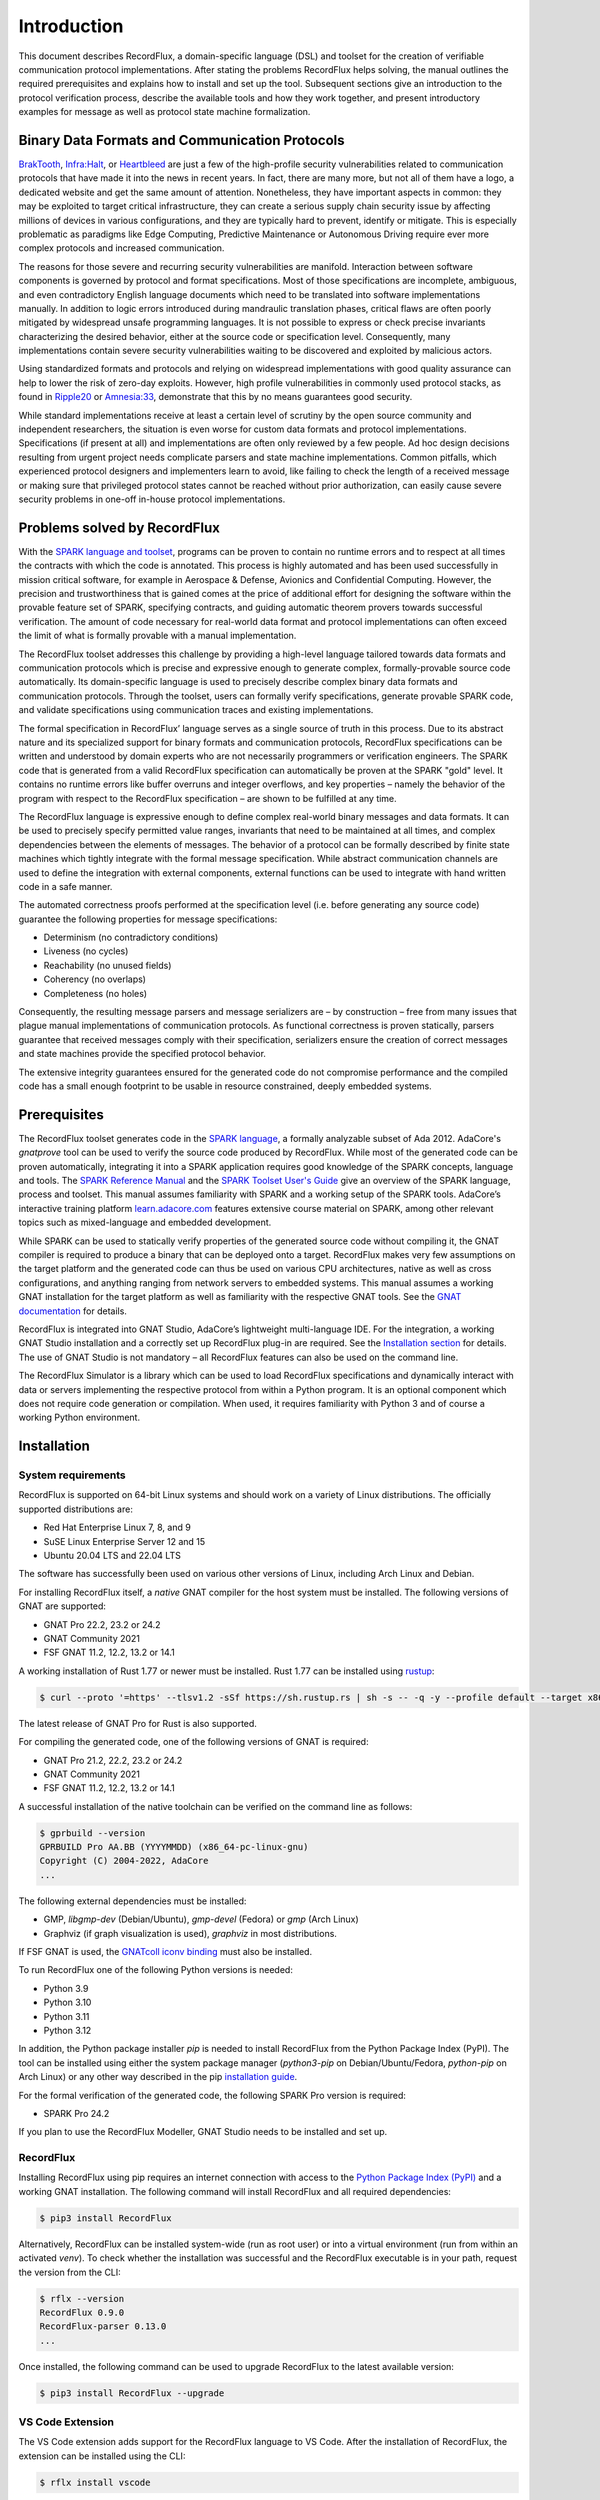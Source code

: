 Introduction
============

This document describes RecordFlux, a domain-specific language (DSL) and toolset for the creation of verifiable communication protocol implementations.
After stating the problems RecordFlux helps solving, the manual outlines the required prerequisites and explains how to install and set up the tool.
Subsequent sections give an introduction to the protocol verification process, describe the available tools and how they work together, and present introductory examples for message as well as protocol state machine formalization.

Binary Data Formats and Communication Protocols
-----------------------------------------------

`BrakTooth <https://asset-group.github.io/disclosures/braktooth/>`_, `Infra:Halt <https://www.forescout.com/research-labs/infra-halt/>`_, or `Heartbleed <https://heartbleed.com/>`_ are just a few of the high-profile security vulnerabilities related to communication protocols that have made it into the news in recent years.
In fact, there are many more, but not all of them have a logo, a dedicated website and get the same amount of attention.
Nonetheless, they have important aspects in common: they may be exploited to target critical infrastructure, they can create a serious supply chain security issue by affecting millions of devices in various configurations, and they are typically hard to prevent, identify or mitigate.
This is especially problematic as paradigms like Edge Computing, Predictive Maintenance or Autonomous Driving require ever more complex protocols and increased communication.

The reasons for those severe and recurring security vulnerabilities are manifold.
Interaction between software components is governed by protocol and format specifications.
Most of those specifications are incomplete, ambiguous, and even contradictory English language documents which need to be translated into software implementations manually.
In addition to logic errors introduced during mandraulic translation phases, critical flaws are often poorly mitigated by widespread unsafe programming languages.
It is not possible to express or check precise invariants characterizing the desired behavior, either at the source code or specification level.
Consequently, many implementations contain severe security vulnerabilities waiting to be discovered and exploited by malicious actors.

Using standardized formats and protocols and relying on widespread implementations with good quality assurance can help to lower the risk of zero-day exploits.
However, high profile vulnerabilities in commonly used protocol stacks, as found in `Ripple20 <https://www.jsof-tech.com/disclosures/ripple20/>`__ or `Amnesia:33 <https://www.forescout.com/research-labs/amnesia33/>`__, demonstrate that this by no means guarantees good security.

While standard implementations receive at least a certain level of scrutiny by the open source community and independent researchers, the situation is even worse for custom data formats and protocol implementations.
Specifications (if present at all) and implementations are often only reviewed by a few people.
Ad hoc design decisions resulting from urgent project needs complicate parsers and state machine implementations.
Common pitfalls, which experienced protocol designers and implementers learn to avoid, like failing to check the length of a received message or making sure that privileged protocol states cannot be reached without prior authorization, can easily cause severe security problems in one-off in-house protocol implementations.

Problems solved by RecordFlux
-----------------------------

With the `SPARK language and toolset <http://docs.adacore.com/live/wave/spark2014/html/spark2014_ug/index.html>`__, programs can be proven to contain no runtime errors and to respect at all times the contracts with which the code is annotated.
This process is highly automated and has been used successfully in mission critical software, for example in Aerospace & Defense, Avionics and Confidential Computing.
However, the precision and trustworthiness that is gained comes at the price of additional effort for designing the software within the provable feature set of SPARK, specifying contracts, and guiding automatic theorem provers towards successful verification.
The amount of code necessary for real-world data format and protocol implementations can often exceed the limit of what is formally provable with a manual implementation.

The RecordFlux toolset addresses this challenge by providing a high-level language tailored towards data formats and communication protocols which is precise and expressive enough to generate complex, formally-provable source code automatically.
Its domain-specific language is used to precisely describe complex binary data formats and communication protocols.
Through the toolset, users can formally verify specifications, generate provable SPARK code, and validate specifications using communication traces and existing implementations.

The formal specification in RecordFlux’ language serves as a single source of truth in this process.
Due to its abstract nature and its specialized support for binary formats and communication protocols, RecordFlux specifications can be written and understood by domain experts who are not necessarily programmers or verification engineers.
The SPARK code that is generated from a valid RecordFlux specification can automatically be proven at the SPARK "gold" level.
It contains no runtime errors like buffer overruns and integer overflows, and key properties – namely the behavior of the program with respect to the RecordFlux specification – are shown to be fulfilled at any time.

The RecordFlux language is expressive enough to define complex real-world binary messages and data formats.
It can be used to precisely specify permitted value ranges, invariants that need to be maintained at all times, and complex dependencies between the elements of messages.
The behavior of a protocol can be formally described by finite state machines which tightly integrate with the formal message specification.
While abstract communication channels are used to define the integration with external components, external functions can be used to integrate with hand written code in a safe manner.

The automated correctness proofs performed at the specification level (i.e. before generating any source code) guarantee the following properties for message specifications:

-  Determinism (no contradictory conditions)
-  Liveness (no cycles)
-  Reachability (no unused fields)
-  Coherency (no overlaps)
-  Completeness (no holes)

Consequently, the resulting message parsers and message serializers are – by construction – free from many issues that plague manual implementations of communication protocols.
As functional correctness is proven statically, parsers guarantee that received messages comply with their specification, serializers ensure the creation of correct messages and state machines provide the specified protocol behavior.

The extensive integrity guarantees ensured for the generated code do not compromise performance and the compiled code has a small enough footprint to be usable in resource constrained, deeply embedded systems.

Prerequisites
-------------

The RecordFlux toolset generates code in the `SPARK language <https://www.adacore.com/sparkpro>`__, a formally analyzable subset of Ada 2012.
AdaCore's `gnatprove` tool can be used to verify the source code produced by RecordFlux.
While most of the generated code can be proven automatically, integrating it into a SPARK application requires good knowledge of the SPARK concepts, language and tools.
The `SPARK Reference Manual <http://docs.adacore.com/live/wave/spark2014/html/spark2014_rm/index.html>`__ and the `SPARK Toolset User's Guide <http://docs.adacore.com/live/wave/spark2014/html/spark2014_ug/index.html>`__ give an overview of the SPARK language, process and toolset.
This manual assumes familiarity with SPARK and a working setup of the SPARK tools.
AdaCore’s interactive training platform `learn.adacore.com <https://learn.adacore.com/>`__ features extensive course material on SPARK, among other relevant topics such as mixed-language and embedded development.

While SPARK can be used to statically verify properties of the generated source code without compiling it, the GNAT compiler is required to produce a binary that can be deployed onto a target.
RecordFlux makes very few assumptions on the target platform and the generated code can thus be used on various CPU architectures, native as well as cross configurations, and anything ranging from network servers to embedded systems.
This manual assumes a working GNAT installation for the target platform as well as familiarity with the respective GNAT tools.
See the `GNAT documentation <https://www.adacore.com/documentation#GNAT>`__ for details.

RecordFlux is integrated into GNAT Studio, AdaCore’s lightweight multi-language IDE.
For the integration, a working GNAT Studio installation and a correctly set up RecordFlux plug-in are required.
See the `Installation section <#gnat-studio-modeller-plugin>`__ for details.
The use of GNAT Studio is not mandatory – all RecordFlux features can also be used on the command line.

The RecordFlux Simulator is a library which can be used to load RecordFlux specifications and dynamically interact with data or servers implementing the respective protocol from within a Python program.
It is an optional component which does not require code generation or compilation.
When used, it requires familiarity with Python 3 and of course a working Python environment.

Installation
------------

System requirements
~~~~~~~~~~~~~~~~~~~

RecordFlux is supported on 64-bit Linux systems and should work on a variety of Linux distributions.
The officially supported distributions are:

- Red Hat Enterprise Linux 7, 8, and 9
- SuSE Linux Enterprise Server 12 and 15
- Ubuntu 20.04 LTS and 22.04 LTS

The software has successfully been used on various other versions of Linux, including Arch Linux and Debian.

For installing RecordFlux itself, a *native* GNAT compiler for the host system must be installed.
The following versions of GNAT are supported:

-  GNAT Pro 22.2, 23.2 or 24.2
-  GNAT Community 2021
-  FSF GNAT 11.2, 12.2, 13.2 or 14.1

A working installation of Rust 1.77 or newer must be installed.
Rust 1.77 can be installed using `rustup <https://rustup.rs/>`__:

.. code:: console

   $ curl --proto '=https' --tlsv1.2 -sSf https://sh.rustup.rs | sh -s -- -q -y --profile default --target x86_64-unknown-linux-gnu --default-toolchain 1.77

The latest release of GNAT Pro for Rust is also supported.

For compiling the generated code, one of the following versions of GNAT is required:

-  GNAT Pro 21.2, 22.2, 23.2 or 24.2
-  GNAT Community 2021
-  FSF GNAT 11.2, 12.2, 13.2 or 14.1

A successful installation of the native toolchain can be verified on the command line as follows:

.. code:: console

   $ gprbuild --version
   GPRBUILD Pro AA.BB (YYYYMMDD) (x86_64-pc-linux-gnu)
   Copyright (C) 2004-2022, AdaCore
   ...

The following external dependencies must be installed:

-  GMP, `libgmp-dev` (Debian/Ubuntu), `gmp-devel` (Fedora) or `gmp` (Arch Linux)
-  Graphviz (if graph visualization is used), `graphviz` in most distributions.

If FSF GNAT is used, the `GNATcoll iconv binding <https://docs.adacore.com/live/wave/gnatcoll-iconv/html/gnatcoll-iconv_ug/index.html>`__ must also be installed.

To run RecordFlux one of the following Python versions is needed:

-  Python 3.9
-  Python 3.10
-  Python 3.11
-  Python 3.12

In addition, the Python package installer `pip` is needed to install RecordFlux from the Python Package Index (PyPI).
The tool can be installed using either the system package manager (`python3-pip` on Debian/Ubuntu/Fedora, `python-pip` on Arch Linux) or any other way described in the pip `installation guide <https://pip.pypa.io/en/stable/installation/>`__.

For the formal verification of the generated code, the following SPARK Pro version is required:

-  SPARK Pro 24.2

If you plan to use the RecordFlux Modeller, GNAT Studio needs to be installed and set up.

RecordFlux
~~~~~~~~~~

Installing RecordFlux using pip requires an internet connection with access to the `Python Package Index (PyPI) <https://pypi.org/>`__ and a working GNAT installation.
The following command will install RecordFlux and all required dependencies:

.. code:: console

   $ pip3 install RecordFlux

Alternatively, RecordFlux can be installed system-wide (run as root user) or into a virtual environment (run from within an activated `venv`).
To check whether the installation was successful and the RecordFlux executable is in your path, request the version from the CLI:

.. code:: console

   $ rflx --version
   RecordFlux 0.9.0
   RecordFlux-parser 0.13.0
   ...

Once installed, the following command can be used to upgrade RecordFlux to the latest available version:

.. code:: console

   $ pip3 install RecordFlux --upgrade

VS Code Extension
~~~~~~~~~~~~~~~~~

The VS Code extension adds support for the RecordFlux language to VS Code.
After the installation of RecordFlux, the extension can be installed using the CLI:

.. code:: console

   $ rflx install vscode


GNAT Studio Modeller Plugin
~~~~~~~~~~~~~~~~~~~~~~~~~~~

The RecordFlux Modeller is integrated into GNAT Studio as a plugin which needs to be installed before use.
After installation of RecordFlux, run the installation procedure on the command line:

.. code:: console

   $ rflx install gnatstudio

Should your GNAT Studio settings directory be different from `$HOME/.gnatstudio`, the installation path can be changed using the parameter `--gnat-studio-dir`.

For the installation to become effective, GNAT Studio must be restarted.
If the installation was successful, a RecordFlux menu will be available:

.. image:: images/RecordFlux-GNAT_Studio-Menu.png
